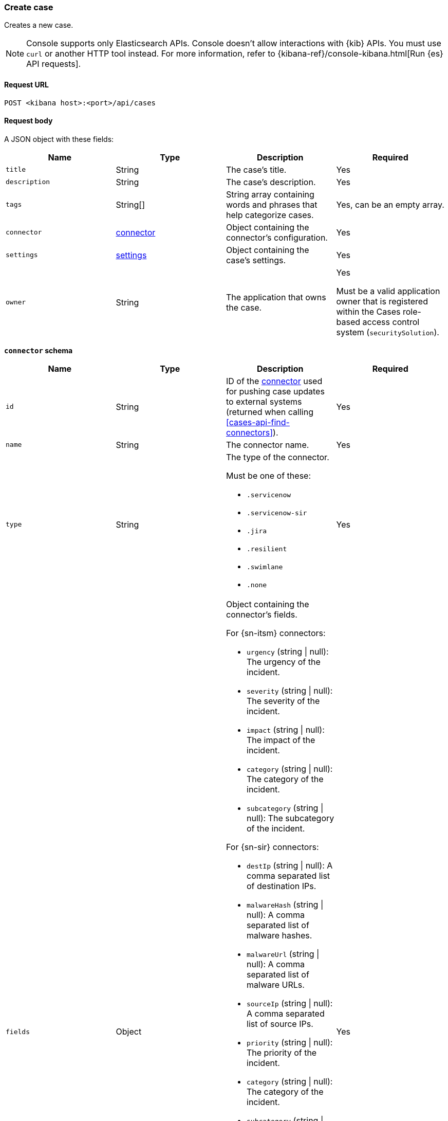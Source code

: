 [[cases-api-create]]
=== Create case
++++
<titleabbrev></titleabbrev>
++++

Creates a new case.

NOTE: Console supports only Elasticsearch APIs. Console doesn't allow interactions with {kib} APIs. You must use `curl` or another HTTP tool instead. For more information, refer to {kibana-ref}/console-kibana.html[Run {es} API requests].

==== Request URL

`POST <kibana host>:<port>/api/cases`

==== Request body

A JSON object with these fields:

[width="100%",options="header"]
|==============================================
|Name |Type |Description |Required

|`title` |String |The case's title. |Yes
|`description` |String |The case's description. |Yes
|`tags` |String[] |String array containing words and phrases that help
categorize cases. |Yes, can be an empty array.
|`connector` |<<create-case-connector-schema, connector>> |Object containing the connector's
configuration. |Yes
|`settings` |<<create-case-settings-schema, settings>> |Object containing the case's
settings. |Yes
|`owner` |String |The application that owns the case. |Yes

Must be a valid application owner that is registered within the Cases role-based access control system (`securitySolution`).
|==============================================

[[create-case-connector-schema]]
*`connector` schema*

[width="100%",options="header"]
|==============================================
|Name |Type |Description |Required

|`id` |String |ID of the <<actions-api-overview, connector>>
used for pushing case updates to external systems (returned when calling
<<cases-api-find-connectors>>). |Yes
|`name` |String a|The connector name. |Yes
|`type` |String a|The type of the connector.

Must be one of these:

* `.servicenow`
* `.servicenow-sir`
* `.jira`
* `.resilient`
* `.swimlane`
* `.none`
|Yes
|`fields` |Object a| Object containing the connector's fields.

For {sn-itsm} connectors:

* `urgency` (string \| null): The urgency of the incident.
* `severity` (string \| null): The severity of the incident.
* `impact` (string \| null): The impact of the incident.
* `category` (string \| null): The category of the incident.
* `subcategory` (string \| null): The subcategory of the incident.

For {sn-sir} connectors:

* `destIp` (string \| null): A comma separated list of destination IPs.
* `malwareHash` (string \| null): A comma separated list of malware hashes.
* `malwareUrl` (string \| null): A comma separated list of malware URLs.
* `sourceIp` (string \| null): A comma separated list of source IPs.
* `priority` (string \| null): The priority of the incident.
* `category` (string \| null): The category of the incident.
* `subcategory` (string \| null): The subcategory of the incident.

For {jira} connectors:

* `issueType` (string): The issue type of the issue.
* `priority` (string \| null): The priority of the issue.
* `parent` (string \| null): The key of the parent issue (Valid when the issue type is `Sub-task`).

For {ibm-r} connectors:

* `issueTypes` (number[]): The issue types of the issue.
* `severityCode` (number): The severity code of the issue.

For {swimlane} connectors:

* `caseId` (string \| null): The case ID.

|Yes
|==============================================

[[create-case-settings-schema]]
*`settings` schema*

[width="100%",options="header"]
|==============================================
|Name |Type |Description |Required
|`syncAlerts` |Boolean| Turns alert syncing on or off. | Yes
|==============================================

===== Example request

[source,sh]
--------------------------------------------------
POST api/cases
{
  "description": "James Bond clicked on a highly suspicious email
  banner advertising cheap holidays for underpaid civil servants.",
  "title": "This case will self-destruct in 5 seconds",
  "tags": [
    "phishing",
    "social engineering"
  ],
  "connector": {
    "id": "131d4448-abe0-4789-939d-8ef60680b498",
    "name": "My connector",
    "type": ".jira",
    "fields": {
      "issueType": "10006",
      "priority": "High",
    }
  },
  "settings": {
    "syncAlerts": true
  },
  "owner": "securitySolution"
}
--------------------------------------------------
// KIBANA

Creates a case with no connector:

[source,sh]
--------------------------------------------------
POST api/cases
{
  "description": "James Bond clicked on a highly suspicious email
  banner advertising cheap holidays for underpaid civil servants.",
  "title": "This case will self-destruct in 5 seconds",
  "tags": [
    "phishing",
    "social engineering"
  ],
  "connector": {
    "id": "none",
    "name": "none",
    "type": ".none",
    "fields": null
  },
  "settings": {
    "syncAlerts": true
  },
  "owner": "securitySolution"
}
--------------------------------------------------
// KIBANA

==== Response code

`200`::
   Indicates a successful call.

==== Response payload

A JSON object that includes the user who created the case and the case's ID,
version, and creation time. The case's ID is also its saved object ID
(`savedObjectId`), used when pushing cases to
<<cases-actions-api-execute, external systems>>.

===== Example response

[source,json]
--------------------------------------------------
{
  "id": "66b9aa00-94fa-11ea-9f74-e7e108796192",
  "version": "WzUzMiwxXQ==",
  "comments": [],
  "totalComment": 0,
  "title": "This case will self-destruct in 5 seconds",
  "description": "James Bond clicked on a highly suspicious email banner advertising cheap holidays for underpaid civil servants. Operation bubblegum is active. Repeat - operation bubblegum is now active",
  "tags": [
    "phishing",
    "social engineering",
    "bubblegum"
  ],
  "closed_at": null,
  "closed_by": null,
  "created_at": "2020-05-13T09:16:17.416Z",
  "created_by": {
    "email": "ahunley@imf.usa.gov",
    "full_name": "Alan Hunley",
    "username": "ahunley"
  },
  "external_service": null, <1>
  "status": "open",
  "updated_at": null,
  "updated_by": null,
  "connector": {
    "id": "131d4448-abe0-4789-939d-8ef60680b498", <2>
    "name": "My connector",
    "type": ".jira",
    "fields": {
      "issueType": "10006",
      "priority": "High",
    }
  },
  "settings": {
    "syncAlerts": true
  },
  "owner": "securitySolution",
}
--------------------------------------------------

<1> The `external_service` object stores information when the case is pushed to
external systems. For more information, see <<actions-api-overview>>.
<2> The default connector ID used to push cases to external services (see
<<assign-connector>>).
